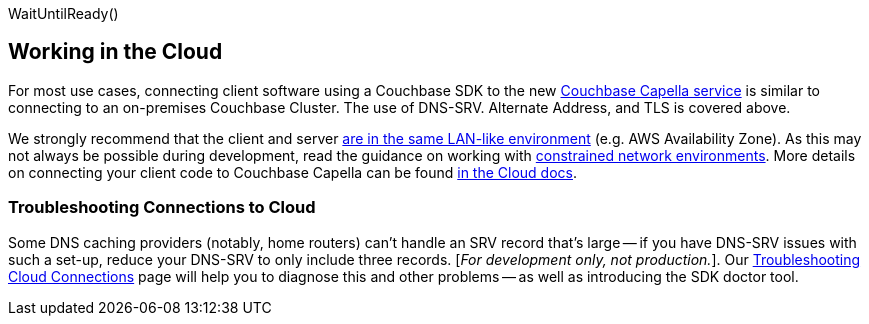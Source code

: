 WaitUntilReady()

// tag::cloud[]
== Working in the Cloud

For most use cases, connecting client software using a Couchbase SDK to the new https://docs.couchbase.com/cloud/clouds/clouds.html[Couchbase Capella service] is similar to connecting to an on-premises Couchbase Cluster.
The use of DNS-SRV. Alternate Address, and TLS is covered above.

We strongly recommend that the client and server xref:project-docs:compatibility.adoc#network-requirements[are in the same LAN-like environment] (e.g. AWS Availability Zone).
As this may not always be possible during development, read the guidance on working with xref:ref:client-settings.adoc#commonly-used-options[constrained network environments].
More details on connecting your client code to Couchbase Capella can be found https://docs.couchbase.com/cloud/get-started/connect-to-cluster.html#locate-the-clusters-endpoints-and-built-in-sdk-examples[in the Cloud docs].


=== Troubleshooting Connections to Cloud

Some DNS caching providers (notably, home routers) can’t handle an SRV record that’s large -- if you have DNS-SRV issues with such a set-up, reduce your DNS-SRV to only include three records.
[_For development only, not production._]. 
Our xref:troubleshooting-cloud-connections.adoc[Troubleshooting Cloud Connections] page will help you to diagnose this and other problems -- as well as introducing the SDK doctor tool.
// end::cloud[]

